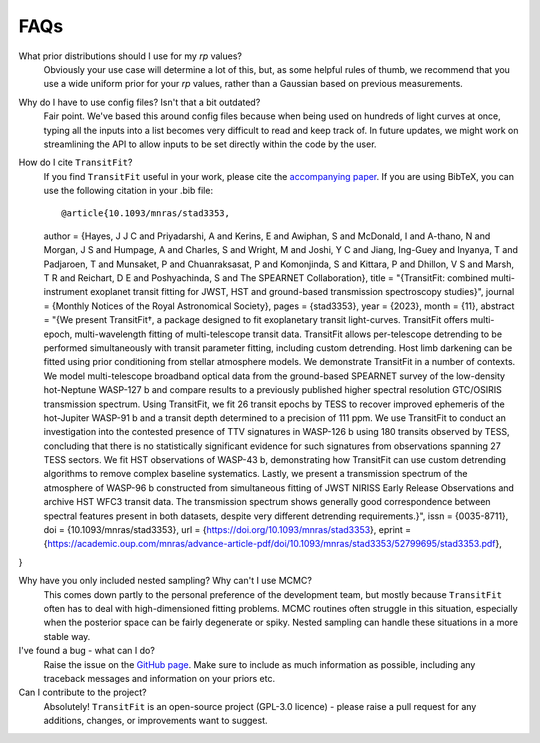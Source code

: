 ====
FAQs
====
What prior distributions should I use for my `rp` values?
    Obviously your use case will determine a lot of this, but, as some helpful rules of thumb, we recommend that you use a wide uniform prior for your `rp` values, rather than a Gaussian based on previous measurements. 

Why do I have to use config files? Isn't that a bit outdated?
    Fair point. We've based this around config files because when being used on hundreds of light curves at once, typing all the inputs into a list becomes very difficult to read and keep track of. In future updates, we might work on streamlining the API to allow inputs to be set directly within the code by the user.

How do I cite ``TransitFit``?
    If you find ``TransitFit`` useful in your work, please cite the `accompanying paper <https://doi.org/10.1093/mnras/stad3353>`_. If you are using BibTeX, you can use the following citation in your .bib file::

    @article{10.1093/mnras/stad3353,
    author = {Hayes, J J C and Priyadarshi, A and Kerins, E and Awiphan, S and McDonald, I and A-thano, N and Morgan, J S and Humpage, A and Charles, S and Wright, M and Joshi, Y C and Jiang, Ing-Guey and Inyanya, T and Padjaroen, T and Munsaket, P and Chuanraksasat, P and Komonjinda, S and Kittara, P and Dhillon, V S and Marsh, T R and Reichart, D E and Poshyachinda, S and The SPEARNET Collaboration},
    title = "{TransitFit: combined multi-instrument exoplanet transit fitting for JWST, HST and ground-based transmission spectroscopy studies}",
    journal = {Monthly Notices of the Royal Astronomical Society},
    pages = {stad3353},
    year = {2023},
    month = {11},
    abstract = "{We present TransitFit†, a package designed to fit exoplanetary transit light-curves. TransitFit offers multi-epoch, multi-wavelength fitting of multi-telescope transit data. TransitFit allows per-telescope detrending to be performed simultaneously with transit parameter fitting, including custom detrending. Host limb darkening can be fitted using prior conditioning from stellar atmosphere models. We demonstrate TransitFit in a number of contexts. We model multi-telescope broadband optical data from the ground-based SPEARNET survey of the low-density hot-Neptune WASP-127 b and compare results to a previously published higher spectral resolution GTC/OSIRIS transmission spectrum. Using TransitFit, we fit 26 transit epochs by TESS to recover improved ephemeris of the hot-Jupiter WASP-91 b and a transit depth determined to a precision of 111 ppm. We use TransitFit to conduct an investigation into the contested presence of TTV signatures in WASP-126 b using 180 transits observed by TESS, concluding that there is no statistically significant evidence for such signatures from observations spanning 27 TESS sectors. We fit HST observations of WASP-43 b, demonstrating how TransitFit can use custom detrending algorithms to remove complex baseline systematics. Lastly, we present a transmission spectrum of the atmosphere of WASP-96 b constructed from simultaneous fitting of JWST NIRISS Early Release Observations and archive HST WFC3 transit data. The transmission spectrum shows generally good correspondence between spectral features present in both datasets, despite very different detrending requirements.}",
    issn = {0035-8711},
    doi = {10.1093/mnras/stad3353},
    url = {https://doi.org/10.1093/mnras/stad3353},
    eprint = {https://academic.oup.com/mnras/advance-article-pdf/doi/10.1093/mnras/stad3353/52799695/stad3353.pdf},
}





Why have you only included nested sampling? Why can't I use MCMC?
    This comes down partly to the personal preference of the development team, but mostly because ``TransitFit`` often has to deal with high-dimensioned fitting problems. MCMC routines often struggle in this situation, especially when the posterior space can be fairly degenerate or spiky. Nested sampling can handle these situations in a more stable way.

I've found a bug - what can I do?
    Raise the issue on the `GitHub page <https://github.com/SPEARNET/TransitFit>`_. Make sure to include as much information as possible, including any traceback messages and information on your priors etc.

Can I contribute to the project?
    Absolutely! ``TransitFit`` is an open-source project (GPL-3.0 licence) - please raise a pull request for any additions, changes, or improvements want to suggest.

